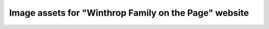 Image assets for "Winthrop Family on the Page" website
======================================================